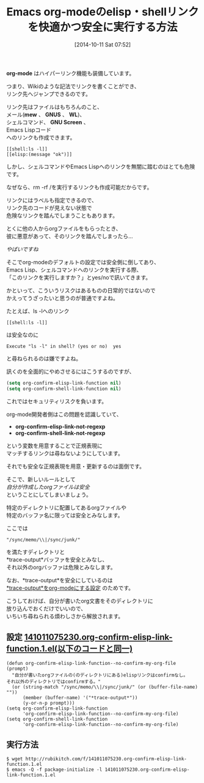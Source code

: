 #+BLOG: rubikitch
#+POSTID: 345
#+BLOG: rubikitch
#+DATE: [2014-10-11 Sat 07:52]
#+PERMALINK: org-confirm-elisp-link-function
#+OPTIONS: toc:nil num:nil todo:nil pri:nil tags:nil ^:nil \n:t
#+ISPAGE: nil
#+DESCRIPTION:
# (progn (erase-buffer)(find-file-hook--org2blog/wp-mode))
#+BLOG: rubikitch
#+CATEGORY: ハイパーリンク
#+TAGS: org, セーフガード
#+DESCRIPTION: org-confirm-elisp-link-functionとorg-confirm-shell-link-functionに自分が書いたorg文書に限りリンクをすぐに実行させる
#+TAGS: 
#+TITLE: Emacs org-modeのelisp・shellリンクを快適かつ安全に実行する方法
*org-mode* はハイパーリンク機能も装備しています。

つまり、Wikiのような記法でリンクを書くことができ、
リンク先へジャンプできるのです。

リンク先はファイルはもちろんのこと、
メール(*mew* 、 *GNUS* 、 *WL*)、
シェルコマンド、 *GNU Screen* 、
Emacs Lispコード
へのリンクも作成できます。

#+BEGIN: include :file "/r/sync/junk/141011/141011080546.org"
#+BEGIN_SRC fundamental
[[shell:ls -l]]
[[elisp:(message "ok")]]
#+END_SRC

#+END:


しかし、シェルコマンドやEmacs Lispへのリンクを無闇に踏むのはとても危険です。

なぜなら、rm -rf /を実行するリンクも作成可能だからです。

リンクにはラベルも指定できるので、
リンク先のコードが見えない状態で
危険なリンクを踏んでしまうこともあります。

とくに他の人からorgファイルをもらったとき、
彼に悪意があって、そのリンクを踏んでしまったら…

/やばいですね/

そこでorg-modeのデフォルトの設定では安全側に倒してあり、
Emacs Lisp、シェルコマンドへのリンクを実行する際、
「このリンクを実行しますか？」とyes/noで訊いてきます。

かといって、こういうリスクはあるものの日常的ではないので
かえってうざったいと思うのが普通ですよね。

たとえば、ls -lへのリンク
#+BEGIN_EXAMPLE
[[shell:ls -l]]
#+END_EXAMPLE
は安全なのに

#+BEGIN_EXAMPLE
Execute "ls -l" in shell? (yes or no)  yes
#+END_EXAMPLE

と尋ねられるのは嫌ですよね。

訊くのを全面的にやめさせるにはこうするのですが、

#+BEGIN_SRC emacs-lisp :results silent
(setq org-confirm-elisp-link-function nil)
(setq org-confirm-shell-link-function nil)
#+END_SRC

これではセキュリティリスクを負います。

org-mode開発者側はこの問題を認識していて、
- *org-confirm-elisp-link-not-regexp*
- *org-confirm-shell-link-not-regexp*
という変数を用意することで正規表現に
マッチするリンクは尋ねないようにしています。

それでも安全な正規表現を用意・更新するのは面倒です。

そこで、新しいルールとして
/自分が作成したorgファイルは安全/
ということにしてしまいましょう。

特定のディレクトリに配置してあるorgファイルや
特定のバッファ名に限っては安全とみなします。

ここでは
#+BEGIN_EXAMPLE
"/sync/memo/\\|/sync/junk/"
#+END_EXAMPLE
を満たすディレクトリと
*trace-output*バッファを安全とみなし、
それ以外のorgバッファは危険とみなします。

なお、*trace-output*を安全にしているのは
[[http://emacs.rubikitch.com/trace-org/][*trace-output*をorg-modeにする設定]] のためです。

こうしておけば、自分が書いたorg文書をそのディレクトリに
放り込んでおくだけでいいので、
いちいち尋ねられる煩わしさから解放されます。

** 設定 [[http://rubikitch.com/f/141011075230.org-confirm-elisp-link-function.1.el][141011075230.org-confirm-elisp-link-function.1.el(以下のコードと同一)]]
#+BEGIN: include :file "/r/sync/junk/141011/141011075230.org-confirm-elisp-link-function.1.el"
#+BEGIN_SRC fundamental
(defun org-confirm-elisp-link-function--no-confirm-my-org-file (prompt)
  "自分が書いたorgファイルの(のディレクトリにある)elispリンクはconfirmなし。
それ以外のディレクトリではconfirmする。"
  (or (string-match "/sync/memo/\\|/sync/junk/" (or (buffer-file-name) ""))
      (member (buffer-name) '("*trace-output*"))
      (y-or-n-p prompt)))
(setq org-confirm-elisp-link-function
      'org-confirm-elisp-link-function--no-confirm-my-org-file)
(setq org-confirm-shell-link-function
      'org-confirm-elisp-link-function--no-confirm-my-org-file)
#+END_SRC

#+END:

** 実行方法
#+BEGIN_EXAMPLE
$ wget http://rubikitch.com/f/141011075230.org-confirm-elisp-link-function.1.el
$ emacs -Q -f package-initialize -l 141011075230.org-confirm-elisp-link-function.1.el
#+END_EXAMPLE


# (progn (forward-line 1)(shell-command "screenshot-time.rb org_template" t))
